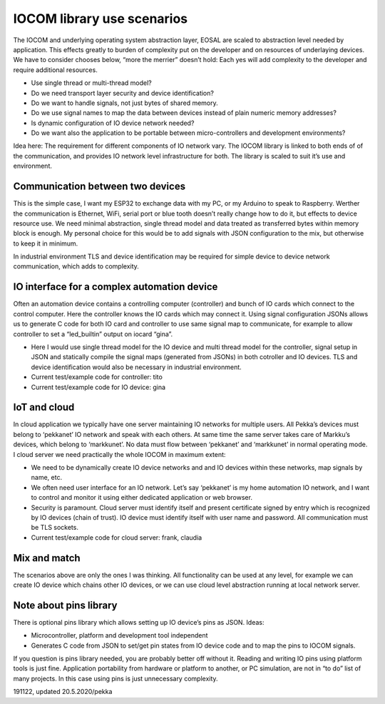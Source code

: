 ﻿IOCOM library use scenarios
===========================

The IOCOM and underlying operating system abstraction layer, EOSAL are scaled to abstraction level needed by application. This effects greatly to burden of complexity put on  the developer and on resources of underlaying devices.  We have to consider chooses below, “more the merrier” doesn’t hold: Each yes will add complexity to the developer and require additional resources. 

* Use single thread or multi-thread model?
* Do we need transport layer security and device identification?
* Do we want to handle signals, not just bytes of shared memory.
* Do we use signal names  to map the data between devices instead of plain numeric memory addresses?
* Is dynamic configuration of IO device network needed?
* Do we want also the application to be portable between micro-controllers and development environments?

Idea here: The requirement for different components of IO network vary. The IOCOM library is linked to both ends of of the communication, and provides IO network level infrastructure for both.  The library is scaled to suit it’s use and environment.

Communication between two devices 
*********************************
This is the simple case, I want my ESP32 to exchange data with my PC, or my Arduino to speak to Raspberry. Werther the communication is Ethernet, WiFi, serial port or  blue tooth doesn’t really change how to do it, but effects to device resource use. 
We need minimal abstraction, single thread model and data treated as transferred bytes within memory block is enough. My personal choice for this would be to add signals with JSON configuration to the mix, but otherwise to keep it in minimum.  

In industrial environment TLS and device identification may be required for simple device to device network communication, which adds to complexity.

IO interface for a complex automation device
********************************************
Often an automation device contains a controlling computer (controller) and bunch of IO cards which connect to the control computer. Here the controller knows the IO cards which may connect it. Using signal configuration JSONs allows us to generate C code for both IO card and controller to use same signal map to communicate, for example to allow controller to set a “led_builtin” output on iocard “gina”.  

* Here I would use single thread model for the IO device and multi thread model for the controller, signal setup in 
  JSON and statically compile the signal maps (generated from JSONs) in both cotroller and IO devices. TLS and device
  identification would also be necessary in industrial environment.
* Current test/example code for controller: tito
* Current test/example code for IO device: gina

IoT and cloud
*************
In cloud application we typically have one server maintaining IO networks for multiple users. All Pekka’s devices must belong to ‘pekkanet’ IO network and speak with each others. At same time the same server takes care of Markku’s devices, which belong to ‘markkunet’. No data must flow between ‘pekkanet’ and ‘markkunet’ in normal operating mode. 
I cloud server we need practically the whole IOCOM in maximum extent:

* We need to be dynamically create IO device networks and and IO devices within these networks, map signals by name, etc.
* We often need user interface for an IO network. Let’s say ‘pekkanet’ is my home automation IO network, and I 
  want to control and monitor it using either dedicated application or web browser.
* Security is paramount. Cloud server must identify itself and present certificate signed by entry which is recognized 
  by IO devices (chain of trust). IO device must identify itself with user name and password. All communication must be
  TLS sockets.
* Current test/example code for cloud server: frank, claudia

Mix and match
*************
The scenarios above are only the ones I was thinking. All functionality can be used at any level, for example we can create IO device which chains other IO devices, or we can use cloud level abstraction running at local network server. 

Note about pins library
***********************
There is optional pins library which allows setting up IO device’s pins as JSON. Ideas:

* Microcontroller, platform and development tool independent
* Generates C code from JSON to set/get pin states from IO device code and to map the pins to IOCOM signals. 

If you question is pins library needed, you are probably better off without it. Reading and writing IO pins using platform tools is just fine. Application portability from hardware or platform to another, or PC simulation, are not in “to do” list of many projects. In this case using pins is just unnecessary complexity.


191122, updated 20.5.2020/pekka
